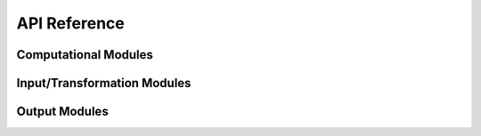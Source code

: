 #############
API Reference
#############

Computational Modules
=====================

.. autosummary::
   :toctree: _autosummary
   :template: custom-module-template.rst
   :recursive:

   com1DFA
   com1DFAPy

Input/Transformation Modules
============================

.. autosummary::
   :toctree: _autosummary
   :template: custom-module-template.rst
   :recursive:

   in2Trans
   in3Utils


Output Modules
==============

.. autosummary::
   :toctree: _autosummary
   :template: custom-module-template.rst
   :recursive:

   out1Peak.outPlotAllPeak
   tmp1Ex.tmp1Ex
